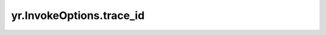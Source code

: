 .. _trace_id_IO:

yr.InvokeOptions.trace_id
----------------------------------------------

.. py:attribute:: FunctionGroupOptions.trace_id
   :type: str
   :value: ''

   为函数调用设置 `traceId`，用于链路追踪。